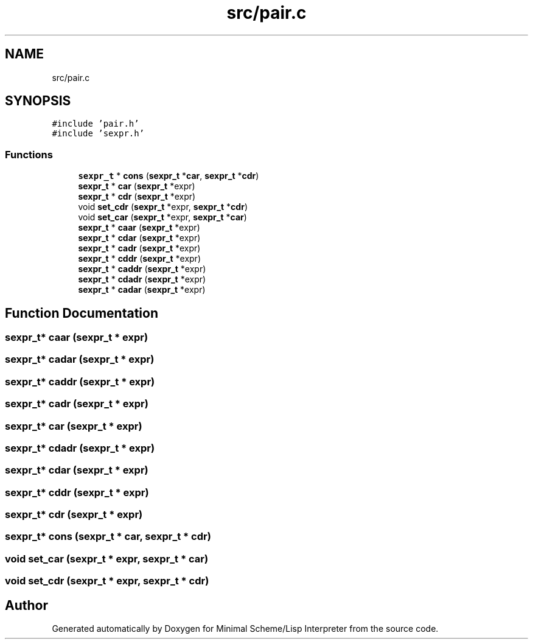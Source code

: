 .TH "src/pair.c" 3 "Mon Nov 19 2018" "Version v0.0.1" "Minimal Scheme/Lisp Interpreter" \" -*- nroff -*-
.ad l
.nh
.SH NAME
src/pair.c
.SH SYNOPSIS
.br
.PP
\fC#include 'pair\&.h'\fP
.br
\fC#include 'sexpr\&.h'\fP
.br

.SS "Functions"

.in +1c
.ti -1c
.RI "\fBsexpr_t\fP * \fBcons\fP (\fBsexpr_t\fP *\fBcar\fP, \fBsexpr_t\fP *\fBcdr\fP)"
.br
.ti -1c
.RI "\fBsexpr_t\fP * \fBcar\fP (\fBsexpr_t\fP *expr)"
.br
.ti -1c
.RI "\fBsexpr_t\fP * \fBcdr\fP (\fBsexpr_t\fP *expr)"
.br
.ti -1c
.RI "void \fBset_cdr\fP (\fBsexpr_t\fP *expr, \fBsexpr_t\fP *\fBcdr\fP)"
.br
.ti -1c
.RI "void \fBset_car\fP (\fBsexpr_t\fP *expr, \fBsexpr_t\fP *\fBcar\fP)"
.br
.ti -1c
.RI "\fBsexpr_t\fP * \fBcaar\fP (\fBsexpr_t\fP *expr)"
.br
.ti -1c
.RI "\fBsexpr_t\fP * \fBcdar\fP (\fBsexpr_t\fP *expr)"
.br
.ti -1c
.RI "\fBsexpr_t\fP * \fBcadr\fP (\fBsexpr_t\fP *expr)"
.br
.ti -1c
.RI "\fBsexpr_t\fP * \fBcddr\fP (\fBsexpr_t\fP *expr)"
.br
.ti -1c
.RI "\fBsexpr_t\fP * \fBcaddr\fP (\fBsexpr_t\fP *expr)"
.br
.ti -1c
.RI "\fBsexpr_t\fP * \fBcdadr\fP (\fBsexpr_t\fP *expr)"
.br
.ti -1c
.RI "\fBsexpr_t\fP * \fBcadar\fP (\fBsexpr_t\fP *expr)"
.br
.in -1c
.SH "Function Documentation"
.PP 
.SS "\fBsexpr_t\fP* caar (\fBsexpr_t\fP * expr)"

.SS "\fBsexpr_t\fP* cadar (\fBsexpr_t\fP * expr)"

.SS "\fBsexpr_t\fP* caddr (\fBsexpr_t\fP * expr)"

.SS "\fBsexpr_t\fP* cadr (\fBsexpr_t\fP * expr)"

.SS "\fBsexpr_t\fP* car (\fBsexpr_t\fP * expr)"

.SS "\fBsexpr_t\fP* cdadr (\fBsexpr_t\fP * expr)"

.SS "\fBsexpr_t\fP* cdar (\fBsexpr_t\fP * expr)"

.SS "\fBsexpr_t\fP* cddr (\fBsexpr_t\fP * expr)"

.SS "\fBsexpr_t\fP* cdr (\fBsexpr_t\fP * expr)"

.SS "\fBsexpr_t\fP* cons (\fBsexpr_t\fP * car, \fBsexpr_t\fP * cdr)"

.SS "void set_car (\fBsexpr_t\fP * expr, \fBsexpr_t\fP * car)"

.SS "void set_cdr (\fBsexpr_t\fP * expr, \fBsexpr_t\fP * cdr)"

.SH "Author"
.PP 
Generated automatically by Doxygen for Minimal Scheme/Lisp Interpreter from the source code\&.
